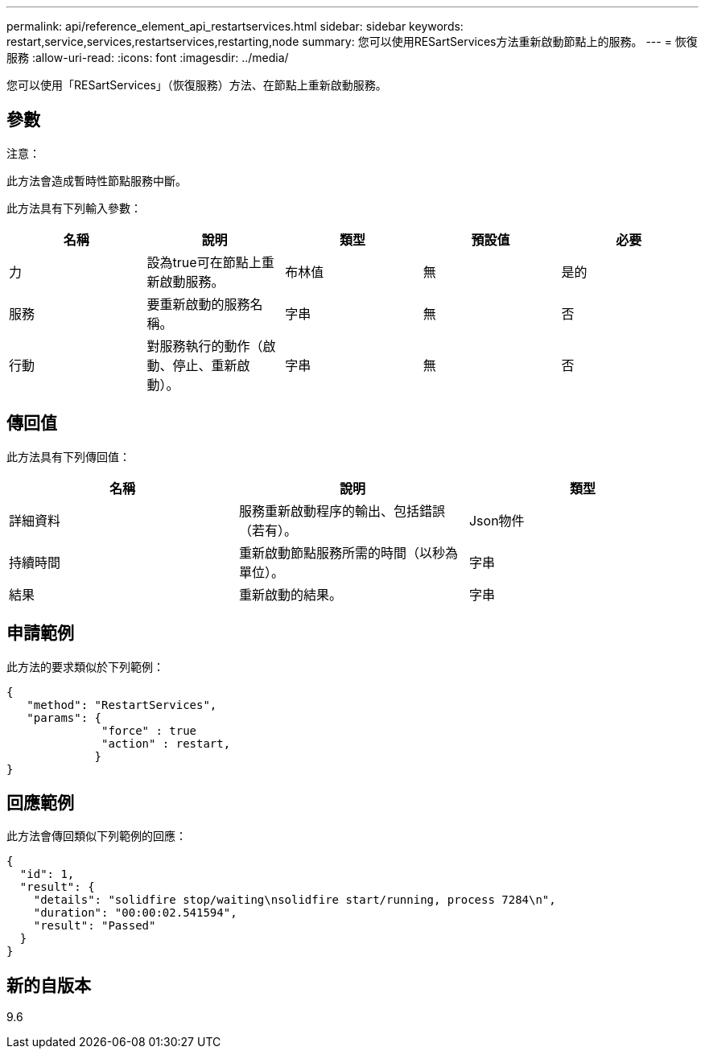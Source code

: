 ---
permalink: api/reference_element_api_restartservices.html 
sidebar: sidebar 
keywords: restart,service,services,restartservices,restarting,node 
summary: 您可以使用RESartServices方法重新啟動節點上的服務。 
---
= 恢復服務
:allow-uri-read: 
:icons: font
:imagesdir: ../media/


[role="lead"]
您可以使用「RESartServices」（恢復服務）方法、在節點上重新啟動服務。



== 參數

注意：

此方法會造成暫時性節點服務中斷。

此方法具有下列輸入參數：

|===
| 名稱 | 說明 | 類型 | 預設值 | 必要 


 a| 
力
 a| 
設為true可在節點上重新啟動服務。
 a| 
布林值
 a| 
無
 a| 
是的



 a| 
服務
 a| 
要重新啟動的服務名稱。
 a| 
字串
 a| 
無
 a| 
否



 a| 
行動
 a| 
對服務執行的動作（啟動、停止、重新啟動）。
 a| 
字串
 a| 
無
 a| 
否

|===


== 傳回值

此方法具有下列傳回值：

|===
| 名稱 | 說明 | 類型 


 a| 
詳細資料
 a| 
服務重新啟動程序的輸出、包括錯誤（若有）。
 a| 
Json物件



 a| 
持續時間
 a| 
重新啟動節點服務所需的時間（以秒為單位）。
 a| 
字串



 a| 
結果
 a| 
重新啟動的結果。
 a| 
字串

|===


== 申請範例

此方法的要求類似於下列範例：

[listing]
----
{
   "method": "RestartServices",
   "params": {
              "force" : true
              "action" : restart,
             }
}
----


== 回應範例

此方法會傳回類似下列範例的回應：

[listing]
----
{
  "id": 1,
  "result": {
    "details": "solidfire stop/waiting\nsolidfire start/running, process 7284\n",
    "duration": "00:00:02.541594",
    "result": "Passed"
  }
}
----


== 新的自版本

9.6

